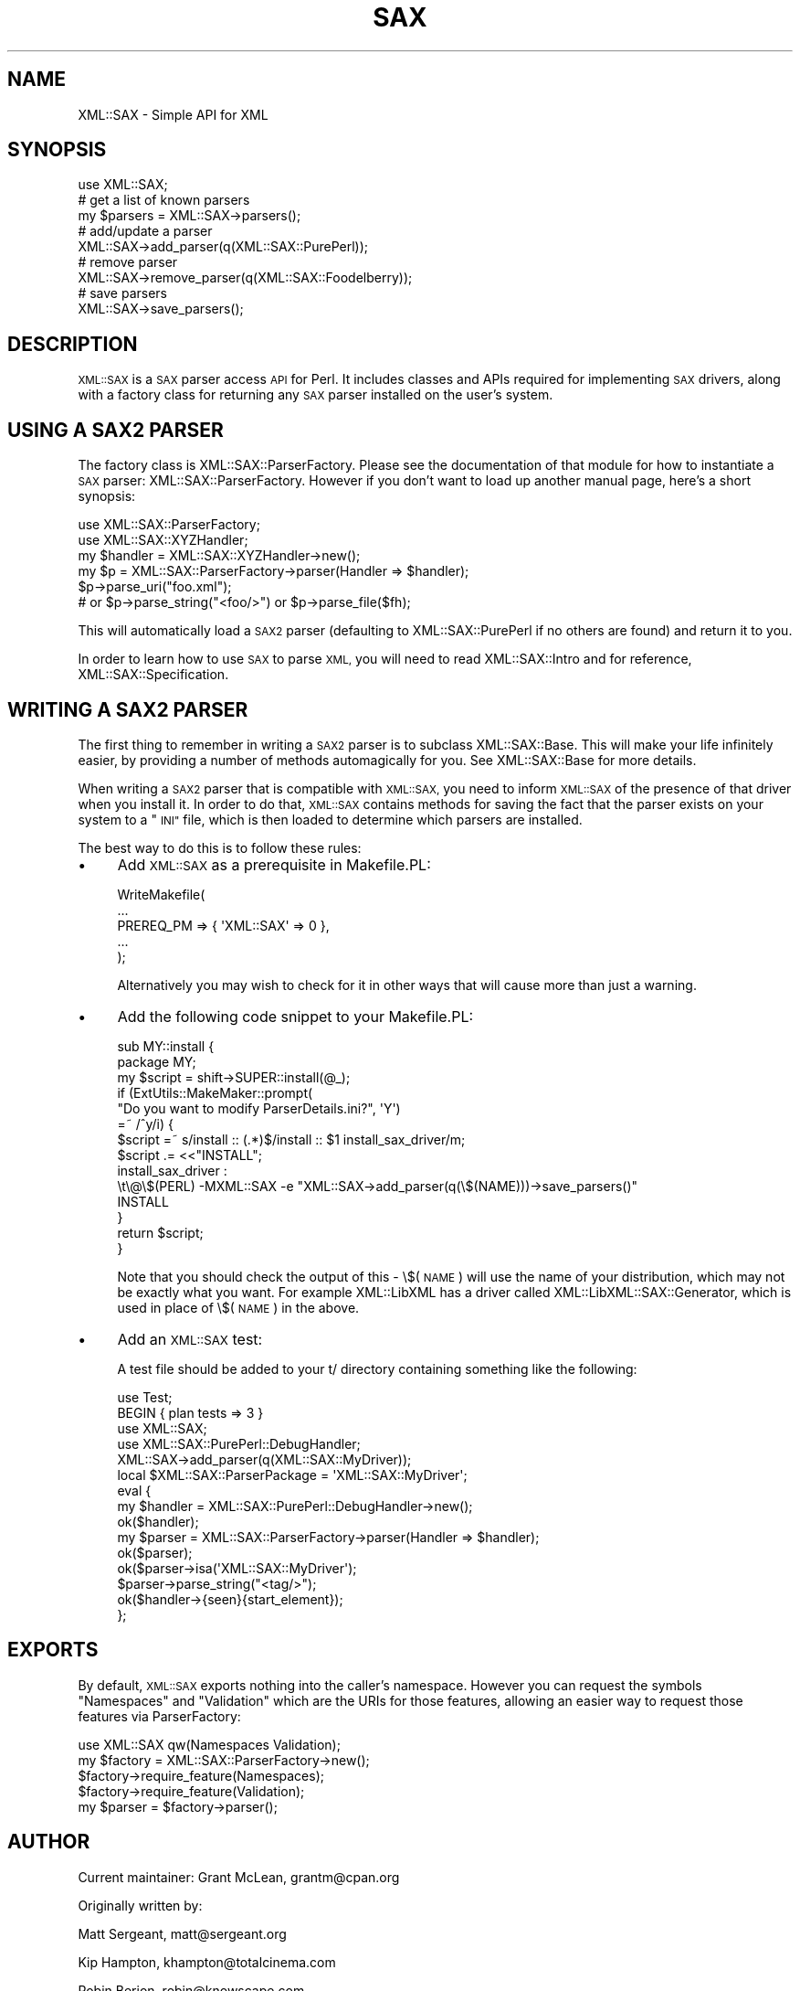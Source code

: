 .\" Automatically generated by Pod::Man 2.27 (Pod::Simple 3.28)
.\"
.\" Standard preamble:
.\" ========================================================================
.de Sp \" Vertical space (when we can't use .PP)
.if t .sp .5v
.if n .sp
..
.de Vb \" Begin verbatim text
.ft CW
.nf
.ne \\$1
..
.de Ve \" End verbatim text
.ft R
.fi
..
.\" Set up some character translations and predefined strings.  \*(-- will
.\" give an unbreakable dash, \*(PI will give pi, \*(L" will give a left
.\" double quote, and \*(R" will give a right double quote.  \*(C+ will
.\" give a nicer C++.  Capital omega is used to do unbreakable dashes and
.\" therefore won't be available.  \*(C` and \*(C' expand to `' in nroff,
.\" nothing in troff, for use with C<>.
.tr \(*W-
.ds C+ C\v'-.1v'\h'-1p'\s-2+\h'-1p'+\s0\v'.1v'\h'-1p'
.ie n \{\
.    ds -- \(*W-
.    ds PI pi
.    if (\n(.H=4u)&(1m=24u) .ds -- \(*W\h'-12u'\(*W\h'-12u'-\" diablo 10 pitch
.    if (\n(.H=4u)&(1m=20u) .ds -- \(*W\h'-12u'\(*W\h'-8u'-\"  diablo 12 pitch
.    ds L" ""
.    ds R" ""
.    ds C` ""
.    ds C' ""
'br\}
.el\{\
.    ds -- \|\(em\|
.    ds PI \(*p
.    ds L" ``
.    ds R" ''
.    ds C`
.    ds C'
'br\}
.\"
.\" Escape single quotes in literal strings from groff's Unicode transform.
.ie \n(.g .ds Aq \(aq
.el       .ds Aq '
.\"
.\" If the F register is turned on, we'll generate index entries on stderr for
.\" titles (.TH), headers (.SH), subsections (.SS), items (.Ip), and index
.\" entries marked with X<> in POD.  Of course, you'll have to process the
.\" output yourself in some meaningful fashion.
.\"
.\" Avoid warning from groff about undefined register 'F'.
.de IX
..
.nr rF 0
.if \n(.g .if rF .nr rF 1
.if (\n(rF:(\n(.g==0)) \{
.    if \nF \{
.        de IX
.        tm Index:\\$1\t\\n%\t"\\$2"
..
.        if !\nF==2 \{
.            nr % 0
.            nr F 2
.        \}
.    \}
.\}
.rr rF
.\"
.\" Accent mark definitions (@(#)ms.acc 1.5 88/02/08 SMI; from UCB 4.2).
.\" Fear.  Run.  Save yourself.  No user-serviceable parts.
.    \" fudge factors for nroff and troff
.if n \{\
.    ds #H 0
.    ds #V .8m
.    ds #F .3m
.    ds #[ \f1
.    ds #] \fP
.\}
.if t \{\
.    ds #H ((1u-(\\\\n(.fu%2u))*.13m)
.    ds #V .6m
.    ds #F 0
.    ds #[ \&
.    ds #] \&
.\}
.    \" simple accents for nroff and troff
.if n \{\
.    ds ' \&
.    ds ` \&
.    ds ^ \&
.    ds , \&
.    ds ~ ~
.    ds /
.\}
.if t \{\
.    ds ' \\k:\h'-(\\n(.wu*8/10-\*(#H)'\'\h"|\\n:u"
.    ds ` \\k:\h'-(\\n(.wu*8/10-\*(#H)'\`\h'|\\n:u'
.    ds ^ \\k:\h'-(\\n(.wu*10/11-\*(#H)'^\h'|\\n:u'
.    ds , \\k:\h'-(\\n(.wu*8/10)',\h'|\\n:u'
.    ds ~ \\k:\h'-(\\n(.wu-\*(#H-.1m)'~\h'|\\n:u'
.    ds / \\k:\h'-(\\n(.wu*8/10-\*(#H)'\z\(sl\h'|\\n:u'
.\}
.    \" troff and (daisy-wheel) nroff accents
.ds : \\k:\h'-(\\n(.wu*8/10-\*(#H+.1m+\*(#F)'\v'-\*(#V'\z.\h'.2m+\*(#F'.\h'|\\n:u'\v'\*(#V'
.ds 8 \h'\*(#H'\(*b\h'-\*(#H'
.ds o \\k:\h'-(\\n(.wu+\w'\(de'u-\*(#H)/2u'\v'-.3n'\*(#[\z\(de\v'.3n'\h'|\\n:u'\*(#]
.ds d- \h'\*(#H'\(pd\h'-\w'~'u'\v'-.25m'\f2\(hy\fP\v'.25m'\h'-\*(#H'
.ds D- D\\k:\h'-\w'D'u'\v'-.11m'\z\(hy\v'.11m'\h'|\\n:u'
.ds th \*(#[\v'.3m'\s+1I\s-1\v'-.3m'\h'-(\w'I'u*2/3)'\s-1o\s+1\*(#]
.ds Th \*(#[\s+2I\s-2\h'-\w'I'u*3/5'\v'-.3m'o\v'.3m'\*(#]
.ds ae a\h'-(\w'a'u*4/10)'e
.ds Ae A\h'-(\w'A'u*4/10)'E
.    \" corrections for vroff
.if v .ds ~ \\k:\h'-(\\n(.wu*9/10-\*(#H)'\s-2\u~\d\s+2\h'|\\n:u'
.if v .ds ^ \\k:\h'-(\\n(.wu*10/11-\*(#H)'\v'-.4m'^\v'.4m'\h'|\\n:u'
.    \" for low resolution devices (crt and lpr)
.if \n(.H>23 .if \n(.V>19 \
\{\
.    ds : e
.    ds 8 ss
.    ds o a
.    ds d- d\h'-1'\(ga
.    ds D- D\h'-1'\(hy
.    ds th \o'bp'
.    ds Th \o'LP'
.    ds ae ae
.    ds Ae AE
.\}
.rm #[ #] #H #V #F C
.\" ========================================================================
.\"
.IX Title "SAX 3"
.TH SAX 3 "2011-09-04" "perl v5.18.4" "User Contributed Perl Documentation"
.\" For nroff, turn off justification.  Always turn off hyphenation; it makes
.\" way too many mistakes in technical documents.
.if n .ad l
.nh
.SH "NAME"
XML::SAX \- Simple API for XML
.SH "SYNOPSIS"
.IX Header "SYNOPSIS"
.Vb 1
\&  use XML::SAX;
\&  
\&  # get a list of known parsers
\&  my $parsers = XML::SAX\->parsers();
\&  
\&  # add/update a parser
\&  XML::SAX\->add_parser(q(XML::SAX::PurePerl));
\&
\&  # remove parser
\&  XML::SAX\->remove_parser(q(XML::SAX::Foodelberry));
\&
\&  # save parsers
\&  XML::SAX\->save_parsers();
.Ve
.SH "DESCRIPTION"
.IX Header "DESCRIPTION"
\&\s-1XML::SAX\s0 is a \s-1SAX\s0 parser access \s-1API\s0 for Perl. It includes classes
and APIs required for implementing \s-1SAX\s0 drivers, along with a factory
class for returning any \s-1SAX\s0 parser installed on the user's system.
.SH "USING A SAX2 PARSER"
.IX Header "USING A SAX2 PARSER"
The factory class is XML::SAX::ParserFactory. Please see the
documentation of that module for how to instantiate a \s-1SAX\s0 parser:
XML::SAX::ParserFactory. However if you don't want to load up
another manual page, here's a short synopsis:
.PP
.Vb 6
\&  use XML::SAX::ParserFactory;
\&  use XML::SAX::XYZHandler;
\&  my $handler = XML::SAX::XYZHandler\->new();
\&  my $p = XML::SAX::ParserFactory\->parser(Handler => $handler);
\&  $p\->parse_uri("foo.xml");
\&  # or $p\->parse_string("<foo/>") or $p\->parse_file($fh);
.Ve
.PP
This will automatically load a \s-1SAX2\s0 parser (defaulting to
XML::SAX::PurePerl if no others are found) and return it to you.
.PP
In order to learn how to use \s-1SAX\s0 to parse \s-1XML,\s0 you will need to read
XML::SAX::Intro and for reference, XML::SAX::Specification.
.SH "WRITING A SAX2 PARSER"
.IX Header "WRITING A SAX2 PARSER"
The first thing to remember in writing a \s-1SAX2\s0 parser is to subclass
XML::SAX::Base. This will make your life infinitely easier, by providing
a number of methods automagically for you. See XML::SAX::Base for more
details.
.PP
When writing a \s-1SAX2\s0 parser that is compatible with \s-1XML::SAX,\s0 you need
to inform \s-1XML::SAX\s0 of the presence of that driver when you install it.
In order to do that, \s-1XML::SAX\s0 contains methods for saving the fact that
the parser exists on your system to a \*(L"\s-1INI\*(R"\s0 file, which is then loaded
to determine which parsers are installed.
.PP
The best way to do this is to follow these rules:
.IP "\(bu" 4
Add \s-1XML::SAX\s0 as a prerequisite in Makefile.PL:
.Sp
.Vb 5
\&  WriteMakefile(
\&      ...
\&      PREREQ_PM => { \*(AqXML::SAX\*(Aq => 0 },
\&      ...
\&  );
.Ve
.Sp
Alternatively you may wish to check for it in other ways that will
cause more than just a warning.
.IP "\(bu" 4
Add the following code snippet to your Makefile.PL:
.Sp
.Vb 8
\&  sub MY::install {
\&    package MY;
\&    my $script = shift\->SUPER::install(@_);
\&    if (ExtUtils::MakeMaker::prompt(
\&      "Do you want to modify ParserDetails.ini?", \*(AqY\*(Aq)
\&      =~ /^y/i) {
\&      $script =~ s/install :: (.*)$/install :: $1 install_sax_driver/m;
\&      $script .= <<"INSTALL";
\&  
\&  install_sax_driver :
\&  \et\e@\e$(PERL) \-MXML::SAX \-e "XML::SAX\->add_parser(q(\e$(NAME)))\->save_parsers()"
\&  
\&  INSTALL
\&    }
\&    return $script;
\&  }
.Ve
.Sp
Note that you should check the output of this \- \e$(\s-1NAME\s0) will use the name of
your distribution, which may not be exactly what you want. For example XML::LibXML
has a driver called XML::LibXML::SAX::Generator, which is used in place of
\&\e$(\s-1NAME\s0) in the above.
.IP "\(bu" 4
Add an \s-1XML::SAX\s0 test:
.Sp
A test file should be added to your t/ directory containing something like the
following:
.Sp
.Vb 10
\&  use Test;
\&  BEGIN { plan tests => 3 }
\&  use XML::SAX;
\&  use XML::SAX::PurePerl::DebugHandler;
\&  XML::SAX\->add_parser(q(XML::SAX::MyDriver));
\&  local $XML::SAX::ParserPackage = \*(AqXML::SAX::MyDriver\*(Aq;
\&  eval {
\&    my $handler = XML::SAX::PurePerl::DebugHandler\->new();
\&    ok($handler);
\&    my $parser = XML::SAX::ParserFactory\->parser(Handler => $handler);
\&    ok($parser);
\&    ok($parser\->isa(\*(AqXML::SAX::MyDriver\*(Aq);
\&    $parser\->parse_string("<tag/>");
\&    ok($handler\->{seen}{start_element});
\&  };
.Ve
.SH "EXPORTS"
.IX Header "EXPORTS"
By default, \s-1XML::SAX\s0 exports nothing into the caller's namespace. However you
can request the symbols \f(CW\*(C`Namespaces\*(C'\fR and \f(CW\*(C`Validation\*(C'\fR which are the
URIs for those features, allowing an easier way to request those features
via ParserFactory:
.PP
.Vb 5
\&  use XML::SAX qw(Namespaces Validation);
\&  my $factory = XML::SAX::ParserFactory\->new();
\&  $factory\->require_feature(Namespaces);
\&  $factory\->require_feature(Validation);
\&  my $parser = $factory\->parser();
.Ve
.SH "AUTHOR"
.IX Header "AUTHOR"
Current maintainer: Grant McLean, grantm@cpan.org
.PP
Originally written by:
.PP
Matt Sergeant, matt@sergeant.org
.PP
Kip Hampton, khampton@totalcinema.com
.PP
Robin Berjon, robin@knowscape.com
.SH "LICENSE"
.IX Header "LICENSE"
This is free software, you may use it and distribute it under
the same terms as Perl itself.
.SH "SEE ALSO"
.IX Header "SEE ALSO"
XML::SAX::Base for writing \s-1SAX\s0 Filters and Parsers
.PP
XML::SAX::PurePerl for an \s-1XML\s0 parser written in 100%
pure perl.
.PP
XML::SAX::Exception for details on exception handling
